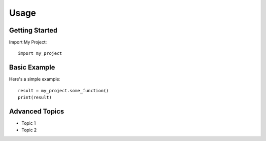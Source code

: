 Usage
=====

Getting Started
---------------

Import My Project::

    import my_project

Basic Example
-------------

Here's a simple example::

    result = my_project.some_function()
    print(result)

Advanced Topics
---------------

* Topic 1
* Topic 2

